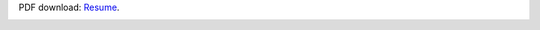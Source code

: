.. title: Resume/CV
.. slug: resume
.. date: 2018-07-03 10:42:11 UTC-07:00
.. tags: 
.. category: 
.. link: 
.. description: 
.. type: text

PDF download: `Resume
</files/hiranmayi-cv.pdf>`_.

.. image:: /images/hiranmayi-cv.tiff